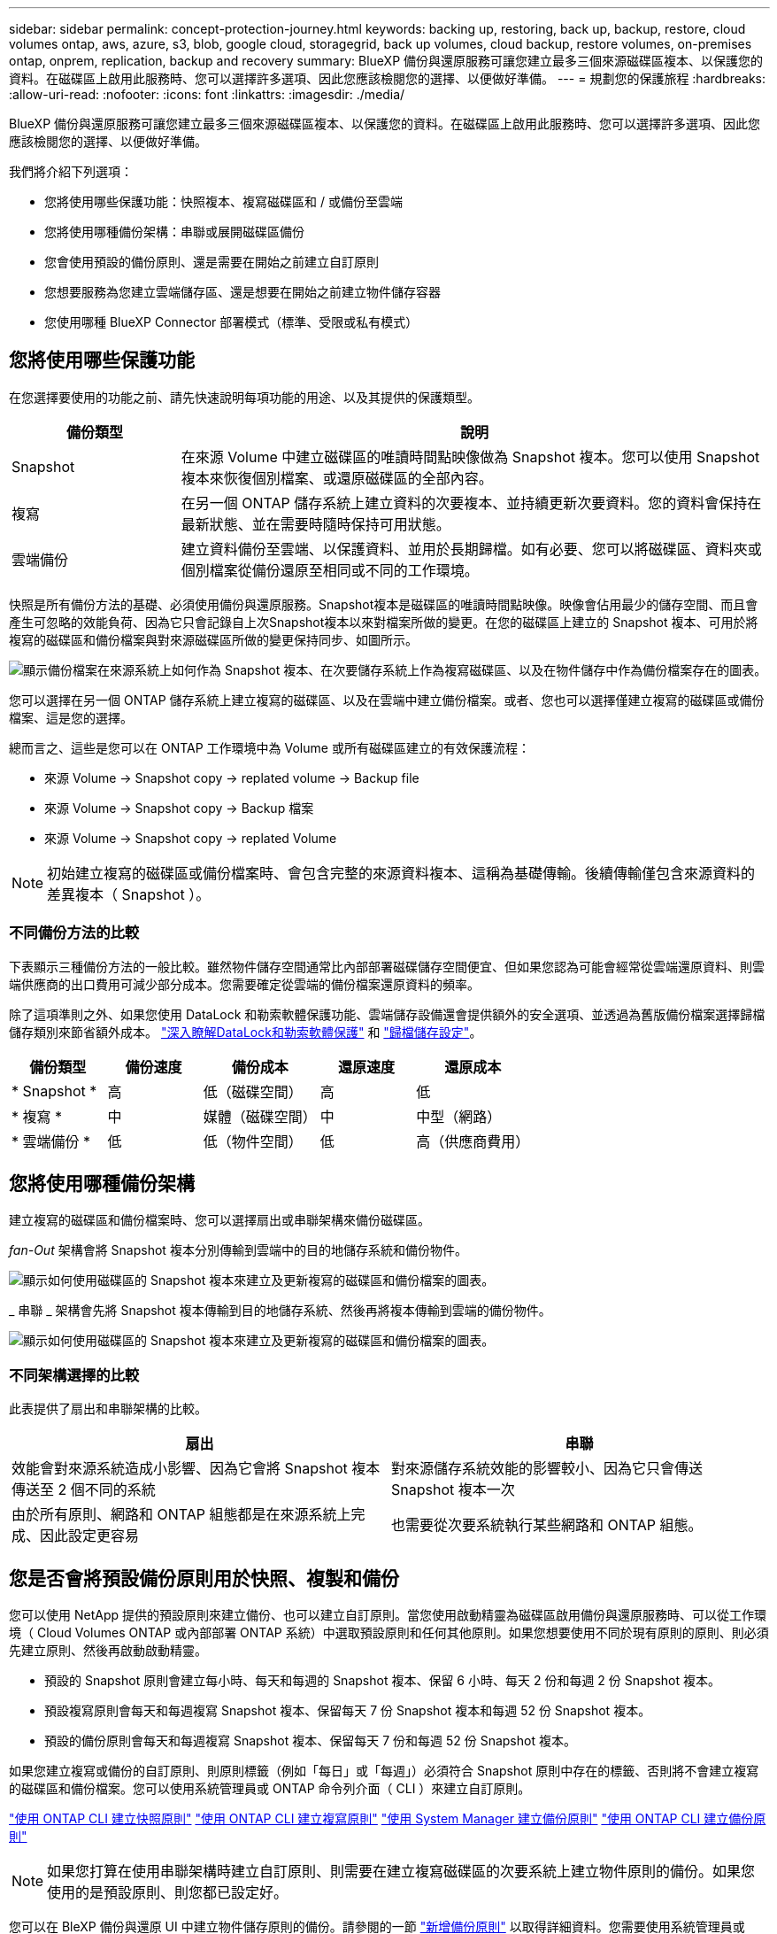 ---
sidebar: sidebar 
permalink: concept-protection-journey.html 
keywords: backing up, restoring, back up, backup, restore, cloud volumes ontap, aws, azure, s3, blob, google cloud, storagegrid, back up volumes, cloud backup, restore volumes, on-premises ontap, onprem, replication, backup and recovery 
summary: BlueXP 備份與還原服務可讓您建立最多三個來源磁碟區複本、以保護您的資料。在磁碟區上啟用此服務時、您可以選擇許多選項、因此您應該檢閱您的選擇、以便做好準備。 
---
= 規劃您的保護旅程
:hardbreaks:
:allow-uri-read: 
:nofooter: 
:icons: font
:linkattrs: 
:imagesdir: ./media/


[role="lead"]
BlueXP 備份與還原服務可讓您建立最多三個來源磁碟區複本、以保護您的資料。在磁碟區上啟用此服務時、您可以選擇許多選項、因此您應該檢閱您的選擇、以便做好準備。

我們將介紹下列選項：

* 您將使用哪些保護功能：快照複本、複寫磁碟區和 / 或備份至雲端
* 您將使用哪種備份架構：串聯或展開磁碟區備份
* 您會使用預設的備份原則、還是需要在開始之前建立自訂原則
* 您想要服務為您建立雲端儲存區、還是想要在開始之前建立物件儲存容器
* 您使用哪種 BlueXP Connector 部署模式（標準、受限或私有模式）




== 您將使用哪些保護功能

在您選擇要使用的功能之前、請先快速說明每項功能的用途、以及其提供的保護類型。

[cols="20,70"]
|===
| 備份類型 | 說明 


| Snapshot | 在來源 Volume 中建立磁碟區的唯讀時間點映像做為 Snapshot 複本。您可以使用 Snapshot 複本來恢復個別檔案、或還原磁碟區的全部內容。 


| 複寫 | 在另一個 ONTAP 儲存系統上建立資料的次要複本、並持續更新次要資料。您的資料會保持在最新狀態、並在需要時隨時保持可用狀態。 


| 雲端備份 | 建立資料備份至雲端、以保護資料、並用於長期歸檔。如有必要、您可以將磁碟區、資料夾或個別檔案從備份還原至相同或不同的工作環境。 
|===
快照是所有備份方法的基礎、必須使用備份與還原服務。Snapshot複本是磁碟區的唯讀時間點映像。映像會佔用最少的儲存空間、而且會產生可忽略的效能負荷、因為它只會記錄自上次Snapshot複本以來對檔案所做的變更。在您的磁碟區上建立的 Snapshot 複本、可用於將複寫的磁碟區和備份檔案與對來源磁碟區所做的變更保持同步、如圖所示。

image:diagram-321-overview.png["顯示備份檔案在來源系統上如何作為 Snapshot 複本、在次要儲存系統上作為複寫磁碟區、以及在物件儲存中作為備份檔案存在的圖表。"]

您可以選擇在另一個 ONTAP 儲存系統上建立複寫的磁碟區、以及在雲端中建立備份檔案。或者、您也可以選擇僅建立複寫的磁碟區或備份檔案、這是您的選擇。

總而言之、這些是您可以在 ONTAP 工作環境中為 Volume 或所有磁碟區建立的有效保護流程：

* 來源 Volume -> Snapshot copy -> replated volume -> Backup file
* 來源 Volume -> Snapshot copy -> Backup 檔案
* 來源 Volume -> Snapshot copy -> replated Volume



NOTE: 初始建立複寫的磁碟區或備份檔案時、會包含完整的來源資料複本、這稱為基礎傳輸。後續傳輸僅包含來源資料的差異複本（ Snapshot ）。



=== 不同備份方法的比較

下表顯示三種備份方法的一般比較。雖然物件儲存空間通常比內部部署磁碟儲存空間便宜、但如果您認為可能會經常從雲端還原資料、則雲端供應商的出口費用可減少部分成本。您需要確定從雲端的備份檔案還原資料的頻率。

除了這項準則之外、如果您使用 DataLock 和勒索軟體保護功能、雲端儲存設備還會提供額外的安全選項、並透過為舊版備份檔案選擇歸檔儲存類別來節省額外成本。 link:concept-cloud-backup-policies.html#datalock-and-ransomware-protection["深入瞭解DataLock和勒索軟體保護"] 和 link:concept-cloud-backup-policies.html#archival-storage-settings["歸檔儲存設定"]。

[cols="18,18,22,18,22"]
|===
| 備份類型 | 備份速度 | 備份成本 | 還原速度 | 還原成本 


| * Snapshot * | 高 | 低（磁碟空間） | 高 | 低 


| * 複寫 * | 中 | 媒體（磁碟空間） | 中 | 中型（網路） 


| * 雲端備份 * | 低 | 低（物件空間） | 低 | 高（供應商費用） 
|===


== 您將使用哪種備份架構

建立複寫的磁碟區和備份檔案時、您可以選擇扇出或串聯架構來備份磁碟區。

_fan-Out_ 架構會將 Snapshot 複本分別傳輸到雲端中的目的地儲存系統和備份物件。

image:diagram-321-fanout-detailed.png["顯示如何使用磁碟區的 Snapshot 複本來建立及更新複寫的磁碟區和備份檔案的圖表。"]

_ 串聯 _ 架構會先將 Snapshot 複本傳輸到目的地儲存系統、然後再將複本傳輸到雲端的備份物件。

image:diagram-321-cascade-detailed.png["顯示如何使用磁碟區的 Snapshot 複本來建立及更新複寫的磁碟區和備份檔案的圖表。"]



=== 不同架構選擇的比較

此表提供了扇出和串聯架構的比較。

[cols="50,50"]
|===
| 扇出 | 串聯 


| 效能會對來源系統造成小影響、因為它會將 Snapshot 複本傳送至 2 個不同的系統 | 對來源儲存系統效能的影響較小、因為它只會傳送 Snapshot 複本一次 


| 由於所有原則、網路和 ONTAP 組態都是在來源系統上完成、因此設定更容易 | 也需要從次要系統執行某些網路和 ONTAP 組態。 
|===


== 您是否會將預設備份原則用於快照、複製和備份

您可以使用 NetApp 提供的預設原則來建立備份、也可以建立自訂原則。當您使用啟動精靈為磁碟區啟用備份與還原服務時、可以從工作環境（ Cloud Volumes ONTAP 或內部部署 ONTAP 系統）中選取預設原則和任何其他原則。如果您想要使用不同於現有原則的原則、則必須先建立原則、然後再啟動啟動精靈。

* 預設的 Snapshot 原則會建立每小時、每天和每週的 Snapshot 複本、保留 6 小時、每天 2 份和每週 2 份 Snapshot 複本。
* 預設複寫原則會每天和每週複寫 Snapshot 複本、保留每天 7 份 Snapshot 複本和每週 52 份 Snapshot 複本。
* 預設的備份原則會每天和每週複寫 Snapshot 複本、保留每天 7 份和每週 52 份 Snapshot 複本。


如果您建立複寫或備份的自訂原則、則原則標籤（例如「每日」或「每週」）必須符合 Snapshot 原則中存在的標籤、否則將不會建立複寫的磁碟區和備份檔案。您可以使用系統管理員或 ONTAP 命令列介面（ CLI ）來建立自訂原則。

https://docs.netapp.com/us-en/ontap/data-protection/create-snapshot-policy-task.html["使用 ONTAP CLI 建立快照原則"^]
https://docs.netapp.com/us-en/ontap/data-protection/create-custom-replication-policy-concept.html["使用 ONTAP CLI 建立複寫原則"^]
https://docs.netapp.com/us-en/ontap/task_dp_back_up_to_cloud.html#create-a-custom-cloud-backup-policy["使用 System Manager 建立備份原則"^]
https://docs.netapp.com/us-en/ontap-cli-9131/snapmirror-policy-create.html#description["使用 ONTAP CLI 建立備份原則"^]


NOTE: 如果您打算在使用串聯架構時建立自訂原則、則需要在建立複寫磁碟區的次要系統上建立物件原則的備份。如果您使用的是預設原則、則您都已設定好。

您可以在 BleXP 備份與還原 UI 中建立物件儲存原則的備份。請參閱的一節 link:task-manage-backups-ontap.html#add-a-new-backup-policy["新增備份原則"] 以取得詳細資料。您需要使用系統管理員或 ONTAP CLI 建立 Snapshot 和 Replication 原則。

以下是幾個 ONTAP CLI 命令範例、如果您要建立自訂原則、這些命令可能會很有幫助。請注意、您必須使用 _admin_ vserver （儲存 VM ）做為 `<vserver_name>` 在這些命令中。

[cols="30,70"]
|===
| 原則說明 | 命令 


| 輕鬆備份至雲端 | `snapmirror policy create -policy <policy_name> -transfer-priority normal -vserver <vserver_name> -create-snapshot-on-source false -type vault`
`snapmirror policy add-rule -policy <policy_name> -vserver <vserver_name> -snapmirror-label <snapmirror_label> -keep` 


| 使用 DataLock 和勒索軟體保護功能備份至雲端 | `snapmirror policy create -policy CloudBackupService-Enterprise -snapshot-lock-mode enterprise -vserver <vserver_name>`
`snapmirror policy add-rule -policy CloudBackupService-Enterprise -retention-period 30days` 


| 使用歸檔儲存類別備份至雲端 | `snapmirror policy create -vserver <vserver_name> -policy <policy_name> -archive-after-days <days> -create-snapshot-on-source false -type vault`
`snapmirror policy add-rule -policy <policy_name> -vserver <vserver_name> -snapmirror-label <snapmirror_label> -keep` 


| 輕鬆複寫到另一個儲存系統 | `snapmirror policy create -policy <policy_name> -type async-mirror -vserver <vserver_name>`
`snapmirror policy add-rule -policy <policy_name> -vserver <vserver_name> -snapmirror-label <snapmirror_label> -keep` 
|===

NOTE: 只有資料保險箱原則可用於備份至雲端關係。



== 您是否希望服務為您建立雲端儲存區

當您在雲端儲存空間中建立備份檔案時、根據預設、備份與還原服務會建立備份檔案所在的儲存區。如果您想要使用特定名稱或指派特殊屬性、可以自行建立貯體。如果您想要建立自己的貯體、則必須先建立貯體、然後再啟動啟動精靈。

您可以從 BlueXP 或雲端供應商建立容器。

* https://docs.netapp.com/us-en/bluexp-s3-storage/task-add-s3-bucket.html["從 BlueXP 建立 S3 儲存區"]
* https://docs.netapp.com/us-en/bluexp-blob-storage/task-add-blob-storage.html["從 BlueXP 建立 Azure Blob 儲存帳戶"]
* https://docs.netapp.com/us-en/bluexp-google-cloud-storage/task-add-gcp-bucket.html["從 BlueXP 建立 Google Cloud Storage 貯體"]


請注意、在 StorageGRID 系統中建立備份時、您無法建立自己的 S3 儲存區。



== 您使用哪種 BlueXP Connector 部署模式

如果您已經使用 BlueXP 來管理儲存設備、則 BlueXP Connector 已經安裝完成。如果您打算將同一個 Connector 搭配 BlueXP 備份與還原使用、那麼您就可以全部設定好。如果您需要使用不同的 Connector 、則必須先安裝它、才能開始備份與還原實作。

BlueXP 提供多種部署模式、可讓您以符合業務與安全需求的方式使用 BlueXP 。_Standard modity_ 利用 BlueXP SaaS 層提供完整功能、而 _restricted modity_ 和 _private modity_ 則適用於有連線限制的組織。

https://docs.netapp.com/us-en/bluexp-setup-admin/concept-modes.html["深入瞭解 BlueXP 部署模式"^]。
https://www.netapp.tv/details/30567["觀看這段關於 BlueXP 部署模式的影片"]。



=== 支援具備完整網際網路連線能力的網站

當 BlueXP 備份與還原用於具有完整網際網路連線能力的站台（也稱為「標準模式」或「 SaaS 模式」）時、您可以在任何由 BlueXP 管理的內部部署 ONTAP 或 Cloud Volumes ONTAP 系統上建立複寫磁碟區、 您也可以在任何支援的雲端供應商的物件儲存設備上建立備份檔案。 link:concept-ontap-backup-to-cloud.html#supported-backup-destinations["請參閱支援的備份目的地完整清單"]。

請參閱雲端供應商的備份主題、您打算在其中建立有效 Connector 位置清單的備份檔案。在某些限制下、 Connector 必須手動安裝在 Linux 機器上、或部署在特定雲端供應商中。

ifdef::aws[]

* link:task-backup-to-s3.html["將 Cloud Volumes ONTAP 資料備份至 Amazon S3"]。
* link:task-backup-onprem-to-aws.html["將內部部署的 ONTAP 資料備份至 Amazon S3"]。


endif::aws[]

ifdef::azure[]

* link:task-backup-to-azure.html["將 Cloud Volumes ONTAP 資料備份至 Azure Blob"]。
* link:task-backup-onprem-to-azure.html["將內部部署的 ONTAP 資料備份至 Azure Blob"]。


endif::azure[]

ifdef::gcp[]

* link:task-backup-to-gcp.html["將 Cloud Volumes ONTAP 資料備份至 Google Cloud"]。
* link:task-backup-onprem-to-gcp.html["將內部部署的 ONTAP 資料備份至 Google Cloud"]。


endif::gcp[]

* link:task-backup-onprem-private-cloud.html["將內部部署的 ONTAP 資料備份至 StorageGRID"]。




=== 支援網際網路連線能力有限的網站

BlueXP 備份與還原可在網際網路連線能力有限（也稱為「受限模式」）的站台中使用、以備份 Volume 資料。在這種情況下、您需要在受限區域部署 BlueXP Connector 。

ifdef::aws[]

* 您可以將資料從安裝在 AWS 商業地區的 Cloud Volumes ONTAP 系統備份到 Amazon S3 。瞭解如何操作 link:task-backup-to-s3.html["將 Cloud Volumes ONTAP 資料備份至 Amazon S3"]。


endif::aws[]

ifdef::azure[]

* 您可以將安裝在 Azure 商業地區的 Cloud Volumes ONTAP 系統中的資料備份到 Azure Blob 。瞭解如何操作 link:task-backup-to-azure.html["將 Cloud Volumes ONTAP 資料備份至 Azure Blob"]。


endif::azure[]



=== 支援無網際網路連線的站台

BlueXP 備份與還原可在沒有網際網路連線的站台（也稱為「私有模式」或「暗」站台）中使用、以備份大量資料。在這種情況下、您需要在同一個站台的 Linux 主機上部署 BlueXP Connector 。

* 您可以將資料從本機內部部署ONTAP 的支援系統備份到當地的NetApp StorageGRID 系統。瞭解如何操作  link:task-backup-onprem-private-cloud.html["將內部部署的 ONTAP 資料備份至 StorageGRID"] 以取得詳細資料。
ifdef：：AWS []


endif::aws[]

ifdef::azure[]

endif::azure[]
